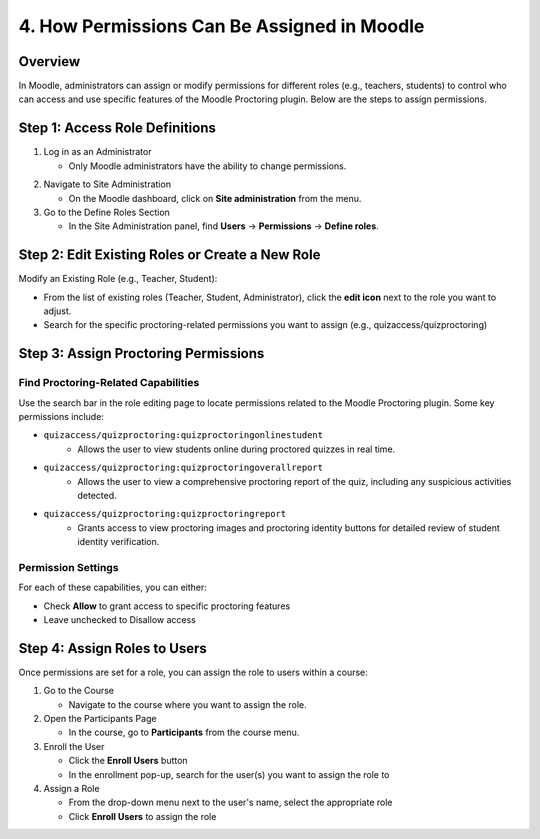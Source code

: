 4. How Permissions Can Be Assigned in Moodle
==========================================

Overview
--------
In Moodle, administrators can assign or modify permissions for different roles (e.g., teachers, students) to control who can access and use specific features of the Moodle Proctoring plugin. Below are the steps to assign permissions.

Step 1: Access Role Definitions
-----------------------------
1. Log in as an Administrator
   
   * Only Moodle administrators have the ability to change permissions.

.. image:: images/image11.png

2. Navigate to Site Administration
   
   * On the Moodle dashboard, click on **Site administration** from the menu.

3. Go to the Define Roles Section
   
   * In the Site Administration panel, find **Users** → **Permissions** → **Define roles**.

Step 2: Edit Existing Roles or Create a New Role
---------------------------------------------
Modify an Existing Role (e.g., Teacher, Student):

* From the list of existing roles (Teacher, Student, Administrator), click the **edit icon** next to the role you want to adjust.
* Search for the specific proctoring-related permissions you want to assign (e.g., quizaccess/quizproctoring)

Step 3: Assign Proctoring Permissions
----------------------------------
Find Proctoring-Related Capabilities
^^^^^^^^^^^^^^^^^^^^^^^^^^^^^^^^^^
Use the search bar in the role editing page to locate permissions related to the Moodle Proctoring plugin. Some key permissions include:

* ``quizaccess/quizproctoring:quizproctoringonlinestudent``
    * Allows the user to view students online during proctored quizzes in real time.

* ``quizaccess/quizproctoring:quizproctoringoverallreport``
    * Allows the user to view a comprehensive proctoring report of the quiz, including any suspicious activities detected.

* ``quizaccess/quizproctoring:quizproctoringreport``
    * Grants access to view proctoring images and proctoring identity buttons for detailed review of student identity verification.

Permission Settings
^^^^^^^^^^^^^^^^^
For each of these capabilities, you can either:

* Check **Allow** to grant access to specific proctoring features
* Leave unchecked to Disallow access

Step 4: Assign Roles to Users
---------------------------
Once permissions are set for a role, you can assign the role to users within a course:

1. Go to the Course
   
   * Navigate to the course where you want to assign the role.

2. Open the Participants Page
   
   * In the course, go to **Participants** from the course menu.

3. Enroll the User
   
   * Click the **Enroll Users** button
   * In the enrollment pop-up, search for the user(s) you want to assign the role to

4. Assign a Role
   
   * From the drop-down menu next to the user's name, select the appropriate role
   * Click **Enroll Users** to assign the role
  
